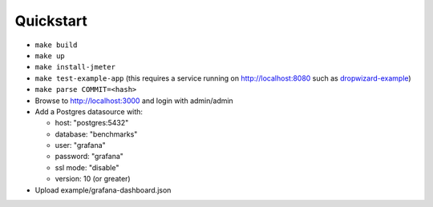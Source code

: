 
Quickstart
==========

* ``make build``
* ``make up``
* ``make install-jmeter``
* ``make test-example-app`` (this requires a service running on http://localhost:8080 such as dropwizard-example_)
* ``make parse COMMIT=<hash>``
* Browse to http://localhost:3000 and login with admin/admin
* Add a Postgres datasource with:

  - host: "postgres:5432"
  - database: "benchmarks"
  - user: "grafana"
  - password: "grafana"
  - ssl mode: "disable"
  - version: 10 (or greater)

* Upload example/grafana-dashboard.json

.. image:: example/dashboard.png
.. image:: example/histogram.png

.. _dropwizard-example: https://github.com/dropwizard/dropwizard/tree/master/dropwizard-example
